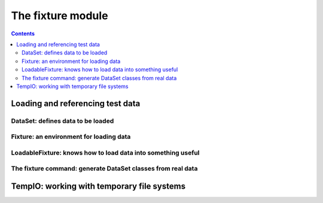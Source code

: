 
==================
The fixture module
==================

.. contents::

Loading and referencing test data
---------------------------------

DataSet: defines data to be loaded
~~~~~~~~~~~~~~~~~~~~~~~~~~~~~~~~~~

.. include_docstring:: fixture.dataset

Fixture: an environment for loading data
~~~~~~~~~~~~~~~~~~~~~~~~~~~~~~~~~~~~~~~~

.. include_docstring:: fixture.base

LoadableFixture: knows how to load data into something useful
~~~~~~~~~~~~~~~~~~~~~~~~~~~~~~~~~~~~~~~~~~~~~~~~~~~~~~~~~~~~~

.. include_docstring:: fixture.loadable

The fixture command: generate DataSet classes from real data
~~~~~~~~~~~~~~~~~~~~~~~~~~~~~~~~~~~~~~~~~~~~~~~~~~~~~~~~~~~~

.. include_docstring:: fixture.command.generate

TempIO: working with temporary file systems
-------------------------------------------

.. include_docstring:: fixture.io

